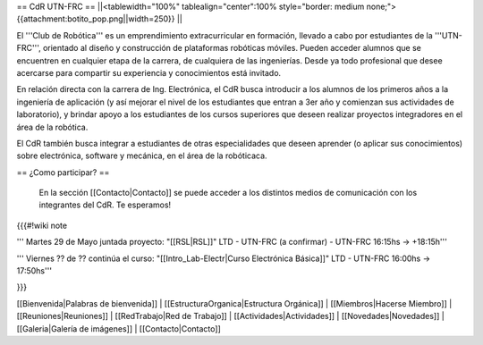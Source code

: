 == CdR UTN-FRC ==
||<tablewidth="100%" tablealign="center":100% style="border: medium none;"> {{attachment:botito_pop.png||width=250}} ||

El '''Club de Robótica''' es un emprendimiento extracurricular en formación, llevado a cabo por estudiantes de la '''UTN-FRC''', orientado al diseño y construcción de plataformas robóticas móviles. Pueden acceder alumnos que se encuentren en cualquier etapa de la carrera, de cualquiera de las ingenierías. Desde ya todo profesional que desee acercarse para compartir su experiencia y conocimientos está invitado.

En relación directa con la carrera de Ing. Electrónica, el CdR busca introducir a los alumnos de los primeros años a la ingeniería de aplicación (y así mejorar el nivel de los estudiantes que entran a 3er año y comienzan sus actividades de laboratorio), y brindar apoyo a los estudiantes de los cursos superiores que deseen realizar proyectos integradores en el área de la robótica.

El CdR también busca integrar a estudiantes de otras especialidades que deseen aprender (o aplicar sus conocimientos) sobre electrónica, software y mecánica, en el área de la robóticaca. 


== ¿Como participar? ==

 En la sección  [[Contacto|Contacto]] se puede acceder a los distintos medios de comunicación con los integrantes del CdR. Te esperamos!

{{{#!wiki note
 
''' Martes 29 de Mayo juntada proyecto: "[[RSL|RSL]]" LTD - UTN-FRC (a confirmar) - UTN-FRC 16:15hs -> +18:15h'''

''' Viernes ?? de ?? continúa el curso: "[[Intro_Lab-Electr|Curso Electrónica Básica]]" LTD - UTN-FRC 16:00hs -> 17:50hs'''

}}}

[[Bienvenida|Palabras de bienvenida]] |
[[EstructuraOrganica|Estructura Orgánica]] |
[[Miembros|Hacerse Miembro]] |
[[Reuniones|Reuniones]] |
[[RedTrabajo|Red de Trabajo]] |
[[Actividades|Actividades]] |
[[Novedades|Novedades]] |
[[Galeria|Galería de imágenes]] |
[[Contacto|Contacto]]
